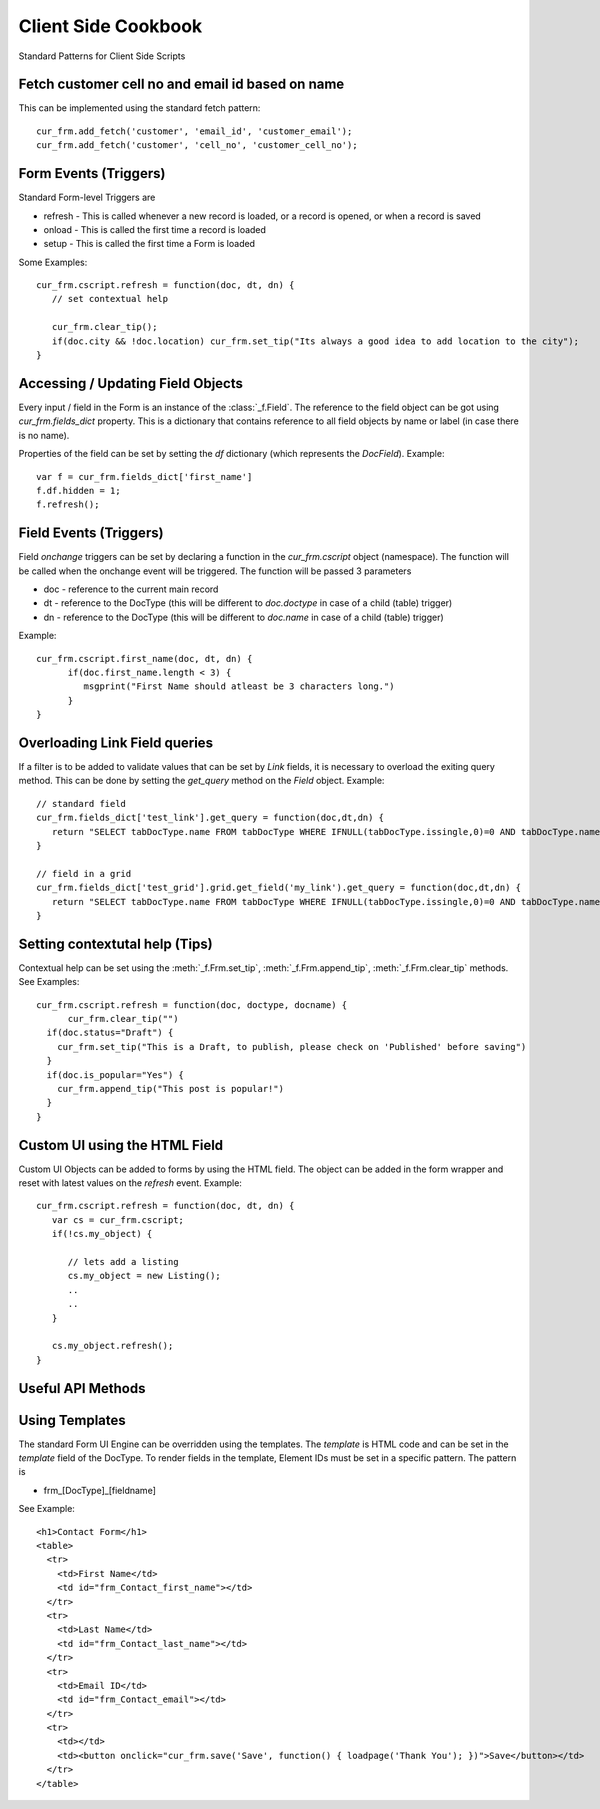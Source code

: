 Client Side Cookbook
====================

Standard Patterns for Client Side Scripts

Fetch customer cell no and email id based on name
--------------------------------------------------

This can be implemented using the standard fetch pattern::

  cur_frm.add_fetch('customer', 'email_id', 'customer_email');
  cur_frm.add_fetch('customer', 'cell_no', 'customer_cell_no');


Form Events (Triggers)
----------------------

Standard Form-level Triggers are

* refresh - This is called whenever a new record is loaded, or a record is opened, or when a record is saved
* onload - This is called the first time a record is loaded
* setup - This is called the first time a Form is loaded

Some Examples::

  cur_frm.cscript.refresh = function(doc, dt, dn) {
     // set contextual help
     
     cur_frm.clear_tip();
     if(doc.city && !doc.location) cur_frm.set_tip("Its always a good idea to add location to the city");
  }

Accessing / Updating Field Objects
----------------------------------

Every input / field in the Form is an instance of the :class:`_f.Field`. The reference to the field object
can be got using `cur_frm.fields_dict` property. This is a dictionary that contains reference to all field
objects by name or label (in case there is no name). 

Properties of the field can be set by setting the `df` dictionary (which represents the `DocField`). Example::

  var f = cur_frm.fields_dict['first_name']
  f.df.hidden = 1;
  f.refresh();

Field Events (Triggers)
-----------------------

Field `onchange` triggers can be set by declaring a function in the `cur_frm.cscript` object (namespace). The
function will be called when the onchange event will be triggered. The function will be passed 3 parameters

* doc - reference to the current main record
* dt - reference to the DocType (this will be different to `doc.doctype` in case of a child (table) trigger)
* dn - reference to the DocType (this will be different to `doc.name` in case of a child (table) trigger)

Example::

  cur_frm.cscript.first_name(doc, dt, dn) {
  	if(doc.first_name.length < 3) {
  	   msgprint("First Name should atleast be 3 characters long.")	
  	}
  }


Overloading Link Field queries
------------------------------

If a filter is to be added to validate values that can be set by `Link` fields, it is necessary to
overload the exiting query method. This can be done by setting the `get_query` method on 
the `Field` object. Example::

   // standard field
   cur_frm.fields_dict['test_link'].get_query = function(doc,dt,dn) {
      return "SELECT tabDocType.name FROM tabDocType WHERE IFNULL(tabDocType.issingle,0)=0 AND tabDocType.name LIKE '%s'"
   }
   
   // field in a grid
   cur_frm.fields_dict['test_grid'].grid.get_field('my_link').get_query = function(doc,dt,dn) {
      return "SELECT tabDocType.name FROM tabDocType WHERE IFNULL(tabDocType.issingle,0)=0 AND tabDocType.name LIKE '%s'"
   }   

Setting contextutal help (Tips)
-------------------------------

Contextual help can be set using the :meth:`_f.Frm.set_tip`, :meth:`_f.Frm.append_tip`, :meth:`_f.Frm.clear_tip`
methods. See Examples::

  cur_frm.cscript.refresh = function(doc, doctype, docname) {
  	cur_frm.clear_tip("")
    if(doc.status="Draft") {
      cur_frm.set_tip("This is a Draft, to publish, please check on 'Published' before saving")
    }
    if(doc.is_popular="Yes") {
      cur_frm.append_tip("This post is popular!")	
    }
  }

Custom UI using the HTML Field
------------------------------

Custom UI Objects can be added to forms by using the HTML field. The object can be added in the form wrapper
and reset with latest values on the `refresh` event. Example::

  cur_frm.cscript.refresh = function(doc, dt, dn) {
     var cs = cur_frm.cscript;
     if(!cs.my_object) {
     	
     	// lets add a listing
        cs.my_object = new Listing();
        ..
        ..	
     }
     
     cs.my_object.refresh();
  }

Useful API Methods
------------------

.. function:: get_children(child_dt, parent, parentfield, parenttype)

   Get list of child records for the given parent record where:
   
   * child_dt is the DocType of the child type
   * parent is ths name of the parent record
   * parentfield is the fieldname of the child table in the parent DocType
   * parenttype is the type of the Parent `DocType`

.. function:: get_field(doctype, fieldname, docname)

   Get the field metadata (`DocField` format) for the given field and given record.
   
   **Note:** Separate metadata is maintained for each field of each record. This is because metadata
   can be changed by a script only for one record. For example, a field may be hidden in record A but
   visible in record B. Hence same metadata cannot be referenced for the two records. Example::
   
      f = get_field(doc.doctype, 'first_name', doc.name);
      f.hidden = 1;
      refresh_field('first_name');

.. function:: get_server_fields(method, arg, table_field, doc, dt, dn, allow_edit, call_back)

   Update the values in the current record by calling a remote method. Example Client Side::
   
      cur_frm.cscript.contact_person = function(doc, cdt, cdn) {
        if(doc.contact_person) {
          var arg = {'customer':doc.customer_name,'contact_person':doc.contact_person};
          get_server_fields('get_contact_details',docstring(arg),'',doc, cdt, cdn, 1);
        }
      }
      
   Server side version::
   
      def get_contact_details(self, arg):
        arg = eval(arg)
        contact = sql("select contact_no, email_id from `tabContact` where contact_name = '%s' and customer_name = '%s'" %(arg['contact_person'],arg['customer']), as_dict = 1)
        ret = {
          'contact_no'       :    contact and contact[0]['contact_no'] or '',
          'email_id'         :    contact and contact[0]['email_id'] or ''
        }
        return str(ret)   

.. function:: $c_get_values(args, doc, dt, dn, user_callback) 

   Similar to get_server_fields, but no serverside required::
   
      cur_frm.cscript.item_code = function(doc, dt, dn) {
        var d = locals[dt][dn];

        $c_get_values({
          fields:'description,uom'       // fields to be updated
          ,table_field:'sales_bom_items'           // [optional] if the fields are in a table
          ,select:'description,stock_uom' // values to be returned
          ,from:'tabItem'
          ,where:'name="'+d.item_code+'"'
        }, doc, dt, dn);
      }
   
   
.. function:: set_multiple(dt, dn, dict, table_field)

   Set mutliple values from a dictionary to a record. In case of Table, pass `tablefield`
   
.. function:: refresh_many(flist, dn, table_field)

   Refresh multiple fields. In case of Table, pass `tablefield`

.. function:: refresh_field(n, docname, table_field)

   Refresh a field widget. In case of a table record, mention the `table_field` and row ID `docname`

.. function:: set_field_tip(fieldname, txt)

   Set `txt` comment on a field

.. function:: set_field_options(n, options)

   Set `options` of a field and `refresh`

.. function:: set_field_permlevel(n, permlevel)

   Set `permlevel` of a field and `refresh`

.. function:: hide_field(n)

   Hide a field of fieldname `n` or a list of fields `n`

.. function:: unhide_field(n)

   Unhide a field of fieldname `n` or a list of fields `n`


Using Templates
---------------

The standard Form UI Engine can be overridden using the templates. The `template` is HTML code and can be
set in the `template` field of the DocType. To render fields in the template, Element IDs must be set in a 
specific pattern. The pattern is

* frm_[DocType]_[fieldname]

See Example::
  
  <h1>Contact Form</h1>
  <table>
    <tr>
      <td>First Name</td>
      <td id="frm_Contact_first_name"></td>
    </tr>
    <tr>
      <td>Last Name</td>
      <td id="frm_Contact_last_name"></td>
    </tr>
    <tr>
      <td>Email ID</td>
      <td id="frm_Contact_email"></td>
    </tr>
    <tr>
      <td></td>
      <td><button onclick="cur_frm.save('Save', function() { loadpage('Thank You'); })">Save</button></td>
    </tr>
  </table>
